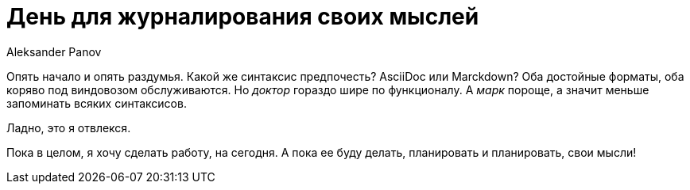 = День для журналирования своих мыслей
:author: Aleksander Panov
:revision: 1.0

Опять начало и опять раздумья. Какой же синтаксис предпочесть?
AsciiDoc или Marckdown?
Оба достойные форматы, оба коряво под виндовозом обслуживаются.
Но _доктор_ гораздо шире по функционалу.
А _марк_ пороще, а значит меньше запоминать всяких синтаксисов.

Ладно, это я отвлекся.

Пока в целом, я хочу сделать работу, на сегодня.
А пока ее буду делать, планировать и планировать, свои мысли!